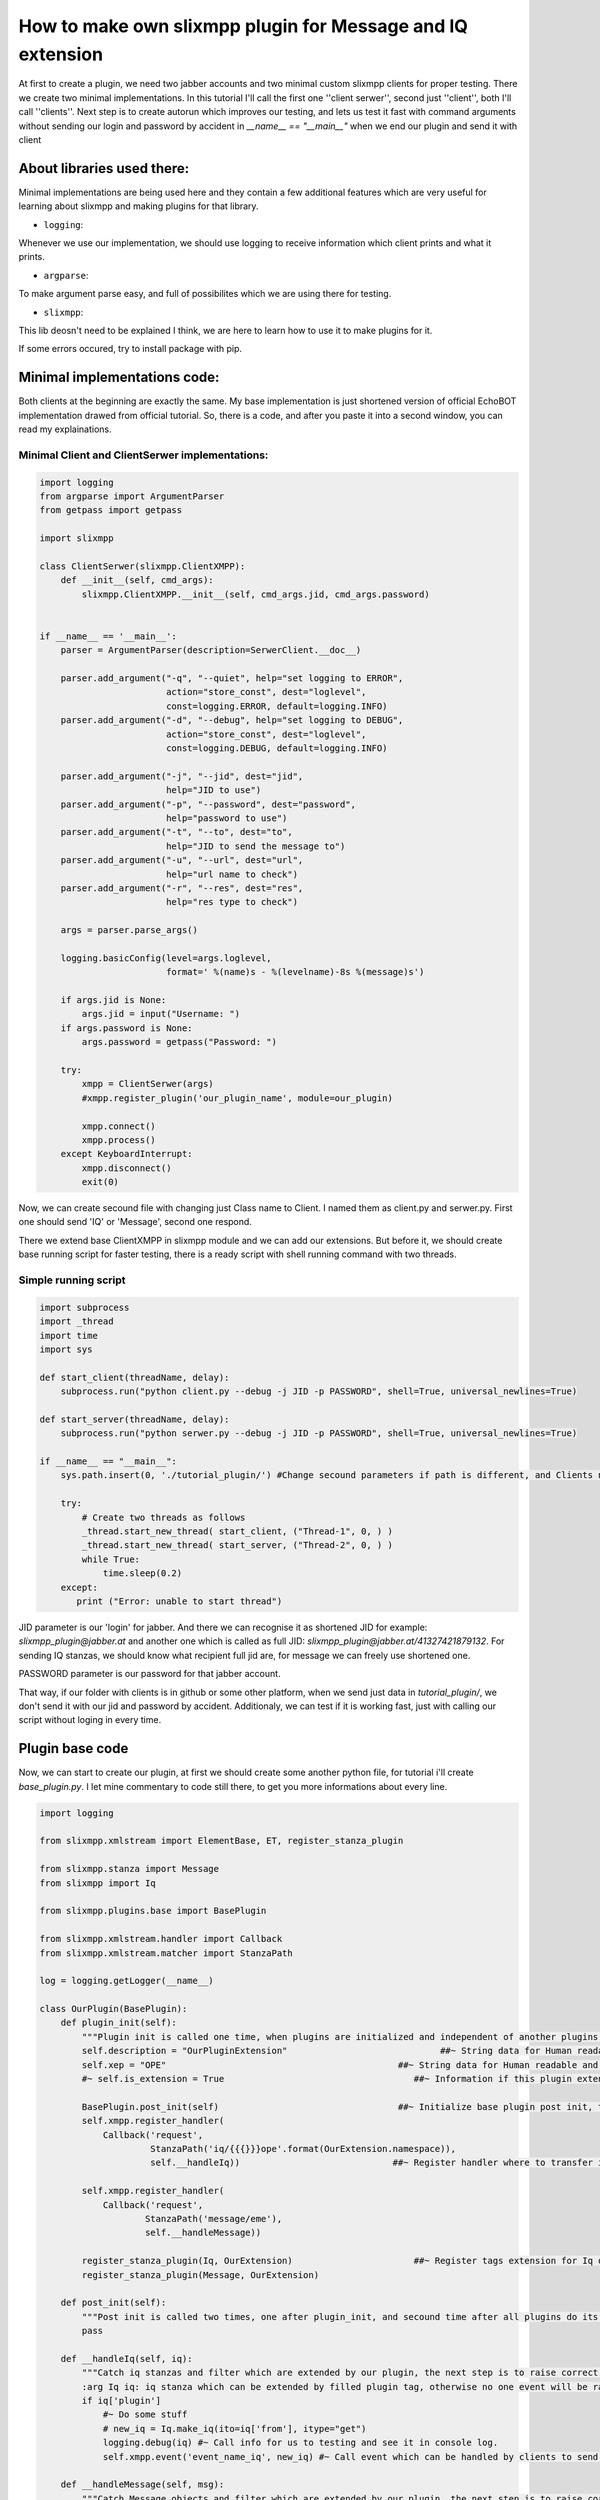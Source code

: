 How to make own slixmpp plugin for Message and IQ extension
===========================================================

At first to create a plugin, we need two jabber accounts and two minimal custom slixmpp clients for proper testing. There we create two minimal implementations. In this tutorial I'll call the first one ''client serwer'', second just ''client'', both I'll call ''clients''. Next step is to create autorun which improves our testing, and lets us test it fast with command arguments without sending our login and password by accident in `__name__ == "__main__"` when we end our plugin and send it with client

About libraries used there:
---------------------------

Minimal implementations are being used here and they contain a few additional features which are very useful for learning about slixmpp and making plugins for that library.

* ``logging``: 

Whenever we use our implementation, we should use logging to receive information which client prints and what it prints.

* ``argparse``: 

To make argument parse easy, and full of possibilites which we are using there for testing.

* ``slixmpp``: 

This lib deosn't need to be explained I think, we are here to learn how to use it to make plugins for it.

If some errors occured, try to install package with pip.

Minimal implementations code:
-----------------------------
Both clients at the beginning are exactly the same. My base implementation is just shortened version of official EchoBOT implementation drawed from official tutorial. So, there is a code, and after you paste it into a second window, you can read my explainations. 

Minimal Client and ClientSerwer implementations:
++++++++++++++++++++++++++++++++++++++++++++++++

.. code-block:: python

    import logging
    from argparse import ArgumentParser
    from getpass import getpass
    
    import slixmpp
    
    class ClientSerwer(slixmpp.ClientXMPP):
        def __init__(self, cmd_args):
            slixmpp.ClientXMPP.__init__(self, cmd_args.jid, cmd_args.password)
            
    
    if __name__ == '__main__':
        parser = ArgumentParser(description=SerwerClient.__doc__)
    
        parser.add_argument("-q", "--quiet", help="set logging to ERROR",
                            action="store_const", dest="loglevel",
                            const=logging.ERROR, default=logging.INFO)
        parser.add_argument("-d", "--debug", help="set logging to DEBUG",
                            action="store_const", dest="loglevel",
                            const=logging.DEBUG, default=logging.INFO)
    
        parser.add_argument("-j", "--jid", dest="jid",
                            help="JID to use")
        parser.add_argument("-p", "--password", dest="password",
                            help="password to use")
        parser.add_argument("-t", "--to", dest="to",
                            help="JID to send the message to")
        parser.add_argument("-u", "--url", dest="url",
                            help="url name to check")
        parser.add_argument("-r", "--res", dest="res",
                            help="res type to check")
    
        args = parser.parse_args()
    
        logging.basicConfig(level=args.loglevel,
                            format=' %(name)s - %(levelname)-8s %(message)s')
    
        if args.jid is None:
            args.jid = input("Username: ")
        if args.password is None:
            args.password = getpass("Password: ")
    
        try:
            xmpp = ClientSerwer(args)
            #xmpp.register_plugin('our_plugin_name', module=our_plugin)
    
            xmpp.connect()
            xmpp.process()
        except KeyboardInterrupt:
            xmpp.disconnect()
            exit(0)

Now, we can create secound file with changing just Class name to Client.
I named them as client.py and serwer.py. First one should send 'IQ' or 'Message', second one respond. 

There we extend base ClientXMPP in slixmpp module and we can add our extensions. But before it, we should create base running script for faster testing, there is a ready script with shell running command with two threads.

Simple running script
+++++++++++++++++++++

.. code-block:: python

    import subprocess
    import _thread
    import time
    import sys
    
    def start_client(threadName, delay):
        subprocess.run("python client.py --debug -j JID -p PASSWORD", shell=True, universal_newlines=True)
    
    def start_server(threadName, delay):
        subprocess.run("python serwer.py --debug -j JID -p PASSWORD", shell=True, universal_newlines=True)
    
    if __name__ == "__main__":
        sys.path.insert(0, './tutorial_plugin/') #Change secound parameters if path is different, and Clients not in that subfolder
    
        try:
            # Create two threads as follows
            _thread.start_new_thread( start_client, ("Thread-1", 0, ) )
            _thread.start_new_thread( start_server, ("Thread-2", 0, ) )
            while True:
                time.sleep(0.2)
        except:
           print ("Error: unable to start thread")

JID parameter is our 'login' for jabber. And there we can recognise it as shortened JID for example: `slixmpp_plugin@jabber.at` and another one which is called as full JID: `slixmpp_plugin@jabber.at/41327421879132`. For sending IQ stanzas, we should know what recipient full jid are, for message we can freely use shortened one.

PASSWORD parameter is our password for that jabber account.

That way, if our folder with clients is in github or some other platform, when we send just data in `tutorial_plugin/`, we don't send it with our jid and password by accident. Additionaly, we can test if it is working fast, just with calling our script without loging in every time.

Plugin base code
----------------

Now, we can start to create our plugin, at first we should create some another python file, for tutorial i'll create `base_plugin.py`. I let mine commentary to code still there, to get you more informations about every line.


.. code-block:: python
    
    import logging
    
    from slixmpp.xmlstream import ElementBase, ET, register_stanza_plugin
    
    from slixmpp.stanza import Message
    from slixmpp import Iq
    
    from slixmpp.plugins.base import BasePlugin
    
    from slixmpp.xmlstream.handler import Callback
    from slixmpp.xmlstream.matcher import StanzaPath
    
    log = logging.getLogger(__name__)
    
    class OurPlugin(BasePlugin):
        def plugin_init(self):
            """Plugin init is called one time, when plugins are initialized and independent of another plugins. If some function depends of another module, to make sure if depended module is loaded succesfully, then this feature should be placed in post_init. post_init are called right after plugin_init, then secound time after all another plugins are started. This allows two plugins depended of each other, and initialized with random order."""
            self.description = "OurPluginExtension"                             ##~ String data for Human readable and find plugin by another plugin with method.
            self.xep = "OPE"                                            ##~ String data for Human readable and find plugin by another plugin with adding it into `slixmpp/plugins/__init__.py` to the `__all__` declaration with 'xep_OPE'. Otherwise it's just human readable adnotation.
            #~ self.is_extension = True                                    ##~ Information if this plugin extend something, default False
            
            BasePlugin.post_init(self)                                  ##~ Initialize base plugin post init, to achieve this method and be sure to registred handlers and tags extension be saved.
            self.xmpp.register_handler( 
                Callback('request',
                         StanzaPath('iq/{{{}}}ope'.format(OurExtension.namespace)),
                         self.__handleIq))                             ##~ Register handler where to transfer iq stanzas, to check if is extended and fullfilled by DNSPlugin, and raise correct event for client extended by plugin.
    
            self.xmpp.register_handler(
                Callback('request',
                        StanzaPath('message/eme'),
                        self.__handleMessage))
    
            register_stanza_plugin(Iq, OurExtension)                       ##~ Register tags extension for Iq object, otherwise iq['dns'] will be string field instead container where we can manage our fields and create sub elements.
            register_stanza_plugin(Message, OurExtension)
    
        def post_init(self):
            """Post init is called two times, one after plugin_init, and secound time after all plugins do its own post_init. There should be placed function with dependency of another plugin. Two calls of post_init allows to init plugins in random order even depended of each other. Make sure you not place there functions which called two times make your module two times do that same things all along client use that module."""
            pass
    
        def __handleIq(self, iq):
            """Catch iq stanzas and filter which are extended by our plugin, the next step is to raise correct event and/or build respond for that event if important for plugin logic elements are valid.
            :arg Iq iq: iq stanza which can be extended by filled plugin tag, otherwise no one event will be raised || Required"""
            if iq['plugin']
                #~ Do some stuff
                # new_iq = Iq.make_iq(ito=iq['from'], itype="get")
                logging.debug(iq) #~ Call info for us to testing and see it in console log.
                self.xmpp.event('event_name_iq', new_iq) #~ Call event which can be handled by clients to send or something other what you want.
    
        def __handleMessage(self, msg):
            """Catch Message objects and filter which are extended by our plugin, the next step is to raise correct event and/or build respond for that event if important for plugin logic elements are valid.
            :arg Message msg: Message which can be extended by filled plugin tag, otherwise no one event will be raised || Required"""
            if msg['plugin']
                #~ Do some stuff
                logging.debug(msg) #~ Call info for us to testing and see it in console log.
                self.xmpp.event('event_name_msg', msg) #~ Call event which can be handled by clients to send or something other what you want.
    
    """Note: There are not many differences about __handleIq and __handleMessage, but Iq to send back must be rebuilded, message we can freely modify and send back without creating new object. Iq have limited lifetime."""
    
    class OurExtension(ElementBase):
        name = "plugin"                                                 ##~ The name of the root XML element of that extension.
        namespace = "https://haael.net/ns/blockchain"                   ##~ The namespace our stanza object lives in, like <plugin xmlns={namespace} (...)</plugin>
    
        plugin_attrib = "plugin"                                        ##~ The name to access this type of stanza. In particular, given  a  registration  stanza,  the Registration object can be found using: plugin_object['plugin'] now `'plugin'` is name of ours ElementBase extension.
        
        interfaces = {"another", "data"}                                ##~ A list of dictionary-like keys that can be used with the stanza object. For example `plugin_object['plugin']` gives us {"another": "some", "data": "some"}, whenever `'plugin'` is name of ours ElementBase extension.
    
        def fill_interfaces(self, another, data):
            #Some validation if it is necessary
            self.xml.attrib.update({'another': another})                      ##~ Add/update name parameter
            self.xml.attrib.update({'data': data})                        ##~ Add/update res parameter
        
        def add_field(self, tag, dictionary_with_elements, text):
            #If we want to fill with additionaly tags our element, then we can do it that way for example:
            itemXML = ET.Element("{{{0:s}}}{1:s}".format(self.namespace, tag)) #~ Initialize ET with our tag, for example: <plugin (...)> <our_tag namespace="https://haael.net/ns/blockchain"/></plugin>
            itemXML.attrib.update(dictionary_with_elements) #~ There we add some fields inside tag, for example: <our_tag namespace=(...) inner_data="some"/>
            itemXML.text = text #~ Fill field inside tag, for example: <our_tag (...)>our_text</our_tag>
            self.xml.append(itemXML) #~ Add that all what we set, as inner tag for our plugin tag.

Adding plugin to Clients:
+++++++++++++++++++++++++

Now if we had our plugin, we should add it to our class.

At first, we should import our plugin, we can do this with line as follows, in import section:

.. code-block:: python

    import base_plugin
    
Next step is to register our plugin, to be visible and used in our Client. For do this, find this fragment:

.. code-block:: python

        try:
            xmpp = ClientSerwer(args)
            #xmpp.register_plugin('our_plugin_name', module=our_plugin)


Now, the last line from that fragment, should be uncommented and changed.

First parameter is the name of our plugin class, there will be replaced by `'OurPlugin'`.

Keyword paramter `module` is a source, how our file with plugin is represented, we import our plugin as `base_plugin` and this should be passed as argument for `module`.

Now we have registred our plugin for clients. Do the same in both of them.

Now we want to send a message from our Client, to SerwerClient, to do it, we should remember a few things.

Message object must have some body, otherwise base protocol doesn't allow us to send it to our recipient.

At `__init__` method, we can't send message, because already we aren't sure our Client is fully connected and started. So at first, we should add handler to our Client which will catch start signal from slixmpp.ClientXMPP.

Get started with signals:
-------------------------

Let's look about code below:

.. code-block:: python

    class Client(slixmpp.ClientXMPP):
        def __init__(self, cmd_args):
            slixmpp.ClientXMPP.__init__(self, cmd_args.jid, cmd_args.password)
            
            self.add_event_handler("session_start", self.start)
    
        def start(self, event):
            pass

`add_event_handler` is a method from ClientXMPP which catches signals for us, and lets us handle our signal with our code when signal is called.

First parameter is a name of the signal, let's take a look backwards at our plugin for these lines:

.. code-block:: python

            self.xmpp.event('event_name_iq', new_iq)
    (...)
            self.xmpp.event('event_name_msg', msg)
    
There we can find our signals names and objects which we pass with signals, which we after can handle.

Secound parameter is function with which we process our handled signal.

In this case, we want after "session_start" signal send extended message with our plugin. To do so, at first we should make Message object with buildin method, and extend it with our plugin. It's simple and clear, if you know how this should look. Check this method as an example, and try to understand it before you paste it into your Client:

Start signal with extended message sending:
+++++++++++++++++++++++++++++++++++++++++++

.. code-block:: python

    def start(self, event):
        # Two, not required methods, but allows another users to see us available, and receive that information.
        self.send_presence()
        self.get_roster()

        # Create at first standard Message object.
        msg_object = self.make_message( mto="RECIPIENT_JID", # There is login/mail/jid whatever you like to call it, of our recipient. Let use jid name, for proper terminology connected with jabber. (JID - Jabber Id)
                                        mbody="OUR_MESSAGE", # There is body of our message, which basicaly our recipient see if we send it. There body can't be empty in messages, otherwise, our recipient don't ever receive it. 
                                        mtype="chat") # Default is chat, so we can avoid specify it. But we can call another type, then we should look to documentation about allowed types.
        # Now we want to extend message with our tags. To do it, we can just call it as extended message:
        msg_object['plugin'].fill_interfaces(another="some", data="stuff")

        #Last thing to do, is do something with our message. I think you know what to do with messages, just send it :).
        msg_object.send()

Catching our signal from plugin:
++++++++++++++++++++++++++++++++

Now, if our Client is ready to send Message, we should adapt our ClientSerwer to receive and show our success.

You remember when I was talking about `add_event_handler`. Find your signal's name, and read code below:

.. code-block:: python

    class SerwerClient(slixmpp.ClientXMPP):
        def __init__(self, cmd_args):
            slixmpp.ClientXMPP.__init__(self, cmd_args.jid, cmd_args.password)
            
            self.add_event_handler("event_name_msg", self.receive_plugin_message)
    
        def receive_plugin_message(self, msg):
            print("SUCCESS!!")
            print(msg)
            print("SUCCESS!!")

Test and fit message extension on your own:
-------------------------------------------

Now, there is your job to edit JID and PASSWORD for proper log in for both clients with your running script. And, test your first plugin message.

If you do so, and they are all working, you can go into the next step.

Otherwise, stop for a moment, check if anything you rewrite or copy/paste isn't missing something. If everything is working fine, and you haven't adjusted your base_plugin code yet, do it on your own, and test it. For example, if you want to send some hidden data, then make message to look like this:

.. code-block:: xml

    <message type="chat" from=YOU xml:lang="en" to=RECIPIENT><hidden xmlns="https://haael.net/ns/blockchain" seriously="True">hidden_message</hidden><body>It's really not hidden message here</body></message>

#Tip: I show how to add text into subtags, if you want to do this example, you should consider how logically achieve `text` field inside your main tag. It's simple, but if you want to consider it little more, and try to resolve it on your own, don't read any further before you solve it or give up. It can be possible to achieve it inside plugin, and with client. With client, it is simple after we call `msg_object['plugin'].fill_interfaces`, we can edit text by Object attribute of Message Class, like this: `msg_object['plugin'].text = "some text"`. Or inside fill_interfaces function, with editing our self.xml object like in add_field method, so just by adding `self.xml.text = "some_text"`. This is simple way of editing our xml to hold any information we want.

Access to Message object
++++++++++++++++++++++++

There, you should have some personalized example of plugin, great. Remember or describe elsewhere what names you changed to your own names.

With Iq stanza there is not many changes to adapt this example. There is just a few names to change and instead of using shortened jid, we have to use full jid of our recipient to send the iq.

So, we make our serwer now responsible. We want to get data from custom message, and send back Iq stanza from ClientSerwer to Client.

To do it, at first we have to withdraw some data, for example, there we want to get text inside our plugin tag, one field of our tag, body from message and information who is the recipient of ClientSerwer Iq. At first step, we can consider handling `'session_start'` but, if our session hasen't already started. Then we don't receive message, so our ClientSerwer still doesn't need to have start method.

Let's get information from our message, We can easly have an access to Message attributes like with dictionary: ['element_name']

Before we start, we should look how it is accessible:

.. code-block:: python

    def receive_plugin_message(self, msg):
        print("SUCCESS!!")
        print(msg['body'])
        print(msg['plugin']['data'])
        print("SUCCESS!!")

Run it with these changes (applying your changed names, if you changed them) and you should see body of your previous message, and that what you declare with fill_interfaces on Client side as `'data'` field for plugin message.

Start with Iq Stanza objects
----------------------------

Now, you should know how to access message elements, you can assign it to variables. It will always be as string type which you can edit, parse or do some else. For Iq is also necessary to get this user online, because, if you log in with the same bare (jid before slash, user and domain) to your jabber on many devices, full jid will be different for all of them. The difference concerns only a part of jid after slash, for example, look at this jids, two from different devices, had different resources: `slixmpp_plugin@jabber.at/41327421879132`, `slixmpp_plugin@jabber.at/7893241740109` but log in are with that same bare `slixmpp_plugin@jabber.at` and that same password. If you want to force constant jid, you can log in with your full jid using this shema: [user@]domain[/resource]. But, two devices can't be logged at the same time, with that same user, domain and resource. 

Okay, I think now you understand what is bare and resource in full jid. Now, we can start to extend our Iq stanza. After we collect data interesting for us from Message, then we can send back Iq to our client. Like last time, we should create eligible object and send it to another user, in this case this user will be a sender and our Client.

At first, we should create another function for our ClientSerwer with a proper name to sending Iq.

Method to extract data from message to our Iq
+++++++++++++++++++++++++++++++++++++++++++++

.. code-block:: python

    def send_iq_response(self, to, mbody, **kwargs):
        iq_to = to
        iq_type = kwargs.pop("type", "result")
        plugin_data = kwargs.pop("pdata", "")
        plugin_another = kwargs.pop("panother", "")
        plugin_text = mbody

* iq_to: This is full jid of recipient.
* iq_type: There are four types of iq stanzas: get, set, result, or error.
* plugin_data: We want to get pdata key from kwargs.
* plugin_another: We want to get panother key from kwargs.
* plugin_text: There we use mbody as plugin text field.

To send that arguments, we should modify `receive_plugin_message` and there call method. Or change parameters, call signal and give whole msg_object instead of selected elements. I choose first way to do it:

Calling our method which extract data
+++++++++++++++++++++++++++++++++++++

.. code-block:: python

    def receive_plugin_message(self, msg):
        print("RECEIVED:", msg)
        send_iq_response(   to=msg["from"],
                            mbody=msg["body"],
                            type="result",
                            pdata=msg["plugin"]["data"],
                            panother=msg["plugin"]["another"])

Okay, we are calling now our method with send_iq_response, now we have to build iq, and by doing it is almost the same way like in message object, but there are differences in name of parameters, instead 'm` we are calling parameters with 'i' prefix.

Build our Iq Stanza object
++++++++++++++++++++++++++

.. code-block:: python

    def send_iq_response(self, to, mbody, **kwargs):
        iq_to = to
        iq_type = kwargs.pop("type", "result")
        plugin_data = kwargs.pop("pdata", "")
        plugin_another = kwargs.pop("panother", "")
        plugin_text = mbody
        iq = Iq.make_iq(ito=iq_to, itype=iq_type)
        iq['plugin'].fill_interfaces(plugin_another, plugin_data, text=plugin_text)

But there, we will have an error. Because our fill_interfaces last time when I showed it had only two arguments. Then we should extend it a litte, with backward compatibility. And additionaly, text is our optional argument. So, go back to our basic_plugin.py and find fill_interfaces method, and correct it like in example below:

Little extension for plugin method
++++++++++++++++++++++++++++++++++

.. code-block:: python

    def fill_interfaces(self, another, data, **kwargs):
        #Some validation if it is necessary
        self.xml.attrib.update({'another': another})
        self.xml.attrib.update({'data': data})
        text = kwargs.get("text", "")
        if text:
            self.xml.text = text

Now our fill_interfaces shouldn't call an error when called, we can go back to our send_iq_response in ClientSerwer. Only one line is still missing: `iq.send()`. When we are sending our Iq, we can handle receiving it inside our Client. We should handle signal, as we desired in __handleIq method. In my example, it is `"event_name_iq"`. When we know the signal's name, we should create a method to handle our signal and register this method for that signal with `'add_event_handler'` method in __init__. Now our Client should look like this:

Catch signal with Iq stanza
+++++++++++++++++++++++++++

Client should look like:

.. code-block:: python

    class Client(slixmpp.ClientXMPP):
        def __init__(self, cmd_args):
            slixmpp.ClientXMPP.__init__(self, cmd_args.jid, cmd_args.password)
            
            self.add_event_handler("session_start", self.start)
            self.add_event_handler("event_name_iq", self.receive_plugin_iq)
    
        def start(self, event):
            self.send_presence()
            self.get_roster()
    
            msg_object = self.make_message( mto="RECIPIENT_JID",
                                            mbody="OUR_MESSAGE",
                                            mtype="chat")
            msg_object['plugin'].fill_interfaces(another="some", data="stuff")
            msg_object.send()
            
        def receive_plugin_iq(self, iq):
            print("SUCCESS!!")
            print(iq)
            print("SUCCESS!!")
            self.disconnect()
        
SerwerClient should look like:

.. code-block:: python

    class SerwerClient(slixmpp.ClientXMPP):
        def __init__(self, cmd_args):
            slixmpp.ClientXMPP.__init__(self, cmd_args.jid, cmd_args.password)
            
            self.add_event_handler("event_name_msg", self.receive_plugin_message)
    
        def receive_plugin_message(self, msg):
            print("RECEIVED:", msg)
            send_iq_response(   to=msg["from"],
                                mbody=msg["body"],
                                type="result",
                                pdata=msg["plugin"]["data"],
                                panother=msg["plugin"]["another"])
    
        def send_iq_response(self, to, mbody, **kwargs):
            iq_to = to
            iq_type = kwargs.pop("type", "result")
            plugin_data = kwargs.pop("pdata", "")
            plugin_another = kwargs.pop("panother", "")
            plugin_text = mbody
            iq = Iq.make_iq(ito=iq_to, itype=iq_type)
            iq['plugin'].fill_interfaces(plugin_another, plugin_data, text=plugin_text)
            iq.send()
            self.disconnect()


Test it, if something is calling an error, return to previous steps and make sure you don't rewrite something wrong or don't make any typo.

At the end, I think you should know and understand how to extend iq stanzas and messages. Now, it is your idea how to extend it, what to add inside `#doing some stuff` etc.

For example you can send with xmpp data from numpy to serwer, serwer will process this and send you a respond after doing some work. But elements like this, should be processed inside plugin, Clients implementation just have to decide what to do with this, who is confidental to receive that information etc. For example, you can set a password, create permission table, and authorize only people which have sent proper password :)

Usefull reference:
------------------

In this link, you should find another useful methods: https://slixmpp.readthedocs.io/api/basexmpp.html

There, you should find reference to many different tricks with slixmpp and additional explainations: https://buildmedia.readthedocs.org/media/pdf/slixmpp/latest/slixmpp.pdf

